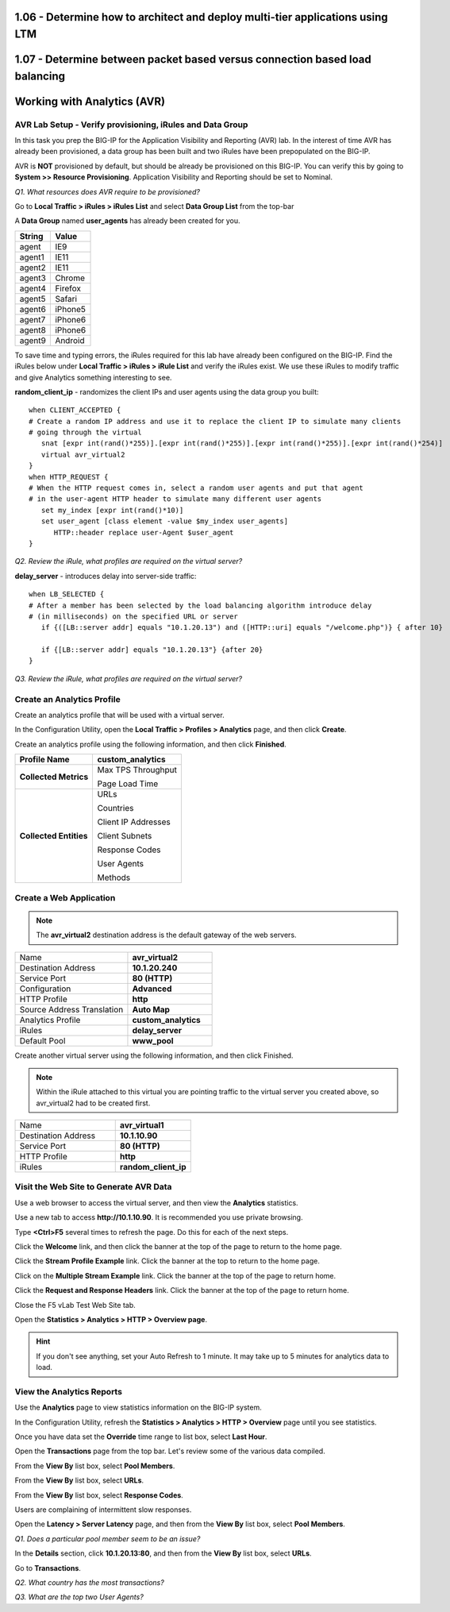 1.06 - Determine how to architect and deploy multi-tier applications using LTM
==============================================================================

1.07 - Determine between packet based versus connection based load balancing
============================================================================


Working with Analytics (AVR)
============================

AVR Lab Setup - Verify provisioning, iRules and Data Group
----------------------------------------------------------

In this task you prep the BIG-IP for the Application Visibility and
Reporting (AVR) lab. In the interest of time AVR has already been
provisioned, a data group has been built and two iRules have been
prepopulated on the BIG-IP.

AVR is **NOT** provisioned by default, but should be already be
provisioned on this BIG-IP. You can verify this by going to **System >>
Resource Provisioning**. Application Visibility and Reporting should be
set to Nominal.

*Q1. What resources does AVR require to be provisioned?*

Go to **Local Traffic > iRules > iRules List** and select **Data Group
List** from the top-bar

A **Data Group** named **user\_agents** has already been created for
you.

+--------------+-------------+
| **String**   | **Value**   |
+==============+=============+
| agent        | IE9         |
+--------------+-------------+
| agent1       | IE11        |
+--------------+-------------+
| agent2       | IE11        |
+--------------+-------------+
| agent3       | Chrome      |
+--------------+-------------+
| agent4       | Firefox     |
+--------------+-------------+
| agent5       | Safari      |
+--------------+-------------+
| agent6       | iPhone5     |
+--------------+-------------+
| agent7       | iPhone6     |
+--------------+-------------+
| agent8       | iPhone6     |
+--------------+-------------+
| agent9       | Android     |
+--------------+-------------+

To save time and typing errors, the iRules required for this lab have
already been configured on the BIG-IP. Find the iRules below under
**Local Traffic > iRules > iRule List** and verify the iRules exist.
We use these iRules to modify traffic and give Analytics something
interesting to see.

**random\_client\_ip** - randomizes the client IPs and user agents using
the data group you built::

   when CLIENT_ACCEPTED {
   # Create a random IP address and use it to replace the client IP to simulate many clients
   # going through the virtual
      snat [expr int(rand()*255)].[expr int(rand()*255)].[expr int(rand()*255)].[expr int(rand()*254)]
      virtual avr_virtual2
   }
   when HTTP_REQUEST {
   # When the HTTP request comes in, select a random user agents and put that agent
   # in the user-agent HTTP header to simulate many different user agents
      set my_index [expr int(rand()*10)]
      set user_agent [class element -value $my_index user_agents]
         HTTP::header replace user-Agent $user_agent
   }

*Q2. Review the iRule, what profiles are required on the virtual server?*

**delay_server** - introduces delay into server-side traffic::

   when LB_SELECTED {
   # After a member has been selected by the load balancing algorithm introduce delay
   # (in milliseconds) on the specified URL or server
      if {([LB::server addr] equals "10.1.20.13") and ([HTTP::uri] equals "/welcome.php")} { after 10}
	
      if {[LB::server addr] equals "10.1.20.13"} {after 20}
   }

*Q3. Review the iRule, what profiles are required on the virtual server?*

Create an Analytics Profile
---------------------------

Create an analytics profile that will be used with a virtual server.

In the Configuration Utility, open the **Local Traffic > Profiles >
Analytics** page, and then click **Create**.

Create an analytics profile using the following information, and then
click **Finished**.

+--------------------------+-----------------------------------------+
| **Profile Name**         | custom_analytics                        |
+==========================+=========================================+
| **Collected Metrics**    | Max TPS Throughput                      |
|                          |                                         |
|                          | Page Load Time                          |
+--------------------------+-----------------------------------------+
| **Collected Entities**   | URLs                                    |
|                          |                                         |
|                          | Countries                               |
|                          |                                         |
|                          | Client IP Addresses                     |
|                          |                                         |
|                          | Client Subnets                          |
|                          |                                         |
|                          | Response Codes                          |
|                          |                                         |
|                          | User Agents                             |
|                          |                                         |
|                          | Methods                                 |
+--------------------------+-----------------------------------------+
 
Create a Web Application
------------------------

.. NOTE:: 

   The **avr_virtual2** destination address is the default gateway of the web servers.

.. list-table::
   :widths: 40 30

   *  - Name 
      - **avr_virtual2**
   *  - Destination Address
      - **10.1.20.240**
   *  - Service Port
      - **80 (HTTP)**
   *  - Configuration
      - **Advanced**
   *  - HTTP Profile
      - **http**
   *  - Source Address Translation
      - **Auto Map**
   *  - Analytics Profile
      - **custom_analytics**
   *  - iRules 
      - **delay_server**
   *  - Default Pool 
      - **www_pool**
 
Create another virtual server using the following information, and then
click Finished.

.. NOTE:: 

   Within the iRule attached to this virtual you are pointing traffic to the virtual server you created above, so avr_virtual2 had to be created first.

.. list-table::
   :widths: 40 30

   *  - Name 
      - **avr_virtual1**
   *  - Destination Address
      - **10.1.10.90**
   *  - Service Port
      - **80 (HTTP)**
   *  - HTTP Profile
      - **http**
   *  - iRules 
      - **random_client_ip**

Visit the Web Site to Generate AVR Data 
---------------------------------------

Use a web browser to access the virtual server, and then view the
**Analytics** statistics.

Use a new tab to access **http://10.1.10.90**. It is recommended you use
private browsing.

Type **<Ctrl>F5** several times to refresh the page. Do this for each of
the next steps.

Click the **Welcome** link, and then click the banner at the top of the
page to return to the home page.

Click the **Stream Profile Example** link. Click the banner at the top
to return to the home page.

Click on the **Multiple Stream Example** link. Click the banner at the
top of the page to return home.

Click the **Request and Response Headers** link. Click the banner at the
top of the page to return home.

Close the F5 vLab Test Web Site tab.

Open the **Statistics > Analytics > HTTP > Overview page**.

.. HINT::

   If you don't see anything, set your Auto Refresh to 1 minute. It may
   take up to 5 minutes for analytics data to load.

View the Analytics Reports
--------------------------

Use the **Analytics** page to view statistics information on the BIG-IP
system.

In the Configuration Utility, refresh the **Statistics > Analytics >
HTTP > Overview** page until you see statistics.

Once you have data set the **Override** time range to list box, select
**Last Hour**.

Open the **Transactions** page from the top bar. Let's review some of
the various data compiled.

From the **View By** list box, select **Pool Members**.

From the **View By** list box, select **URLs**.

From the **View By** list box, select **Response Codes**.

Users are complaining of intermittent slow responses.

Open the **Latency > Server Latency** page, and then from the **View
By** list box, select **Pool Members**.

*Q1. Does a particular pool member seem to be an issue?*

In the **Details** section, click **10.1.20.13:80**, and then from the
**View By** list box, select **URLs**.

Go to **Transactions**.

*Q2. What country has the most transactions?*

*Q3. What are the top two User Agents?*
